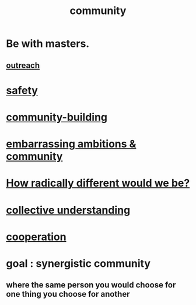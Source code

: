 :PROPERTIES:
:ID:       4e748426-9ff0-4e7b-8192-b582a2ae7f95
:END:
#+title: community
* Be with masters.
:PROPERTIES:
:ID:       8dcdbd8b-990f-4b64-b3c9-e9712fcf54be
:END:
** [[https://github.com/JeffreyBenjaminBrown/public_notes_with_github-navigable_links/blob/master/outreach.org][outreach]]
* [[https://github.com/JeffreyBenjaminBrown/public_notes_with_github-navigable_links/blob/master/safety.org][safety]]
* [[https://github.com/JeffreyBenjaminBrown/public_notes_with_github-navigable_links/blob/master/community_building.org][community-building]]
* [[https://github.com/JeffreyBenjaminBrown/secret_org_with_github-navigable_links/blob/master/embarrassing_ambitions.org][embarrassing ambitions & community]]
* [[https://github.com/JeffreyBenjaminBrown/public_notes_with_github-navigable_links/blob/master/how_radically_different_would_we_be.org][How radically different would we be?]]
* [[https://github.com/JeffreyBenjaminBrown/public_notes_with_github-navigable_links/blob/master/collective_understanding.org][collective understanding]]
* [[https://github.com/JeffreyBenjaminBrown/public_notes_with_github-navigable_links/blob/master/cooperation.org][cooperation]]
* goal : synergistic community
** where the same person you would choose for one thing you choose for another
